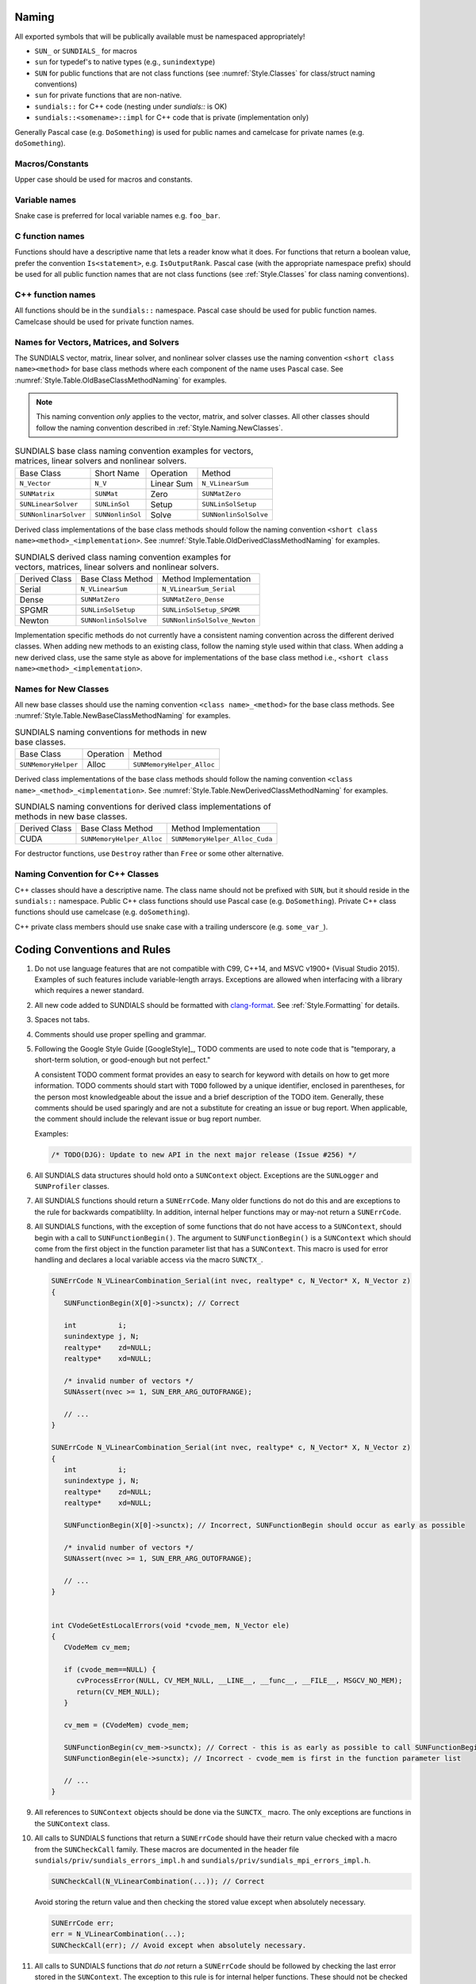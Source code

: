 ..
   Author(s): David J. Gardner, Cody J. Balos @ LLNL
   -----------------------------------------------------------------------------
   SUNDIALS Copyright Start
   Copyright (c) 2002-2023, Lawrence Livermore National Security
   and Southern Methodist University.
   All rights reserved.

   See the top-level LICENSE and NOTICE files for details.

   SPDX-License-Identifier: BSD-3-Clause
   SUNDIALS Copyright End
   -----------------------------------------------------------------------------

.. _Style.Naming:

Naming
======

All exported symbols that will be publically available must be namespaced
appropriately!

- ``SUN_`` or ``SUNDIALS_`` for macros
- ``sun`` for typedef's to native types (e.g., ``sunindextype``)
- ``SUN`` for public functions that are not class functions (see
  :numref:`Style.Classes` for class/struct naming conventions)
- ``sun`` for private functions that are non-native.
- ``sundials::`` for C++ code (nesting under `sundials::` is OK)
- ``sundials::<somename>::impl`` for C++ code that is private (implementation
  only)

Generally Pascal case (e.g. ``DoSomething``) is used for public names and
camelcase for private names (e.g. ``doSomething``).

Macros/Constants
----------------

Upper case should be used for macros and constants.

Variable names
--------------

Snake case is preferred for local variable names e.g. ``foo_bar``.

C function names
----------------

Functions should have a descriptive name that lets a reader know what it does.
For functions that return a boolean value, prefer the convention
``Is<statement>``, e.g. ``IsOutputRank``. Pascal case (with the appropriate
namespace prefix) should be used for all public function names that are not
class functions (see :ref:`Style.Classes` for class naming conventions).

C++ function names
------------------

All functions should be in the ``sundials::`` namespace. Pascal case should be
used for public function names. Camelcase should be used for private function
names.

Names for Vectors, Matrices, and Solvers
----------------------------------------

The SUNDIALS vector, matrix, linear solver, and nonlinear solver classes use the
naming convention ``<short class name><method>`` for base class methods where
each component of the name uses Pascal case. See
:numref:`Style.Table.OldBaseClassMethodNaming` for examples.

.. note::

   This naming convention *only* applies to the vector, matrix, and solver
   classes. All other classes should follow the naming convention described in
   :ref:`Style.Naming.NewClasses`.

.. _Style.Table.OldBaseClassMethodNaming:

.. Table:: SUNDIALS base class naming convention examples for vectors, matrices,
           linear solvers and nonlinear solvers.

   +-----------------------+------------------+------------+-----------------------+
   | Base Class            | Short Name       | Operation  | Method                |
   +-----------------------+------------------+------------+-----------------------+
   | ``N_Vector``          | ``N_V``          | Linear Sum | ``N_VLinearSum``      |
   +-----------------------+------------------+------------+-----------------------+
   | ``SUNMatrix``         | ``SUNMat``       | Zero       | ``SUNMatZero``        |
   +-----------------------+------------------+------------+-----------------------+
   | ``SUNLinearSolver``   | ``SUNLinSol``    | Setup      | ``SUNLinSolSetup``    |
   +-----------------------+------------------+------------+-----------------------+
   | ``SUNNonlinarSolver`` | ``SUNNonlinSol`` | Solve      | ``SUNNonlinSolSolve`` |
   +-----------------------+------------------+------------+-----------------------+

Derived class implementations of the base class methods should follow the naming
convention ``<short class name><method>_<implementation>``. See
:numref:`Style.Table.OldDerivedClassMethodNaming` for examples.

.. _Style.Table.OldDerivedClassMethodNaming:

.. Table:: SUNDIALS derived class naming convention examples for vectors,
           matrices, linear solvers and nonlinear solvers.

   +---------------+-----------------------+------------------------------+
   | Derived Class | Base Class Method     | Method Implementation        |
   +---------------+-----------------------+------------------------------+
   | Serial        | ``N_VLinearSum``      | ``N_VLinearSum_Serial``      |
   +---------------+-----------------------+------------------------------+
   | Dense         | ``SUNMatZero``        | ``SUNMatZero_Dense``         |
   +---------------+-----------------------+------------------------------+
   | SPGMR         | ``SUNLinSolSetup``    | ``SUNLinSolSetup_SPGMR``     |
   +---------------+-----------------------+------------------------------+
   | Newton        | ``SUNNonlinSolSolve`` | ``SUNNonlinSolSolve_Newton`` |
   +---------------+-----------------------+------------------------------+

Implementation specific methods do not currently have a consistent naming
convention across the different derived classes. When adding new methods to an
existing class, follow the naming style used within that class. When adding a
new derived class, use the same style as above for implementations of the base
class method i.e., ``<short class name><method>_<implementation>``.

.. _Style.Naming.NewClasses:

Names for New Classes
---------------------

All new base classes should use the naming convention ``<class name>_<method>``
for the base class methods. See
:numref:`Style.Table.NewBaseClassMethodNaming` for examples.

.. _Style.Table.NewBaseClassMethodNaming:

.. Table:: SUNDIALS naming conventions for methods in new base classes.

   +-----------------------+------------+---------------------------+
   | Base Class            | Operation  | Method                    |
   +-----------------------+------------+---------------------------+
   | ``SUNMemoryHelper``   | Alloc      | ``SUNMemoryHelper_Alloc`` |
   +-----------------------+------------+---------------------------+

Derived class implementations of the base class methods should follow the naming
convention  ``<class name>_<method>_<implementation>``. See
:numref:`Style.Table.NewDerivedClassMethodNaming` for examples.

.. _Style.Table.NewDerivedClassMethodNaming:

.. Table:: SUNDIALS naming conventions for derived class implementations of
           methods in new base classes.

   +---------------+---------------------------+--------------------------------+
   | Derived Class | Base Class Method         | Method Implementation          |
   +---------------+---------------------------+--------------------------------+
   | CUDA          | ``SUNMemoryHelper_Alloc`` | ``SUNMemoryHelper_Alloc_Cuda`` |
   +---------------+---------------------------+--------------------------------+

For destructor functions, use ``Destroy`` rather than ``Free`` or some other alternative.


.. _Style.Classes.Cpp:

Naming Convention for C++ Classes
---------------------------------

C++ classes should have a descriptive name. The class name should not be
prefixed with ``SUN``, but it should reside in the ``sundials::`` namespace.
Public C++ class functions should use Pascal case (e.g. ``DoSomething``).
Private C++ class functions should use camelcase (e.g. ``doSomething``).

C++ private class members should use snake case with a trailing underscore
(e.g. ``some_var_``).

.. _Style.Code:

Coding Conventions and Rules 
============================

#. Do not use language features that are not compatible with C99, C++14,
   and MSVC v1900+ (Visual Studio 2015). Examples of such features include
   variable-length arrays. Exceptions are allowed when interfacing with a
   library which requires a newer standard.

#. All new code added to SUNDIALS should be 
   formatted with `clang-format <https://clang.llvm.org/docs/ClangFormat.html>`_. 
   See :ref:`Style.Formatting` for details.

#. Spaces not tabs.

#. Comments should use proper spelling and grammar.

#. Following the Google Style Guide [GoogleStyle]_, TODO comments are used to note
   code that is "temporary, a short-term solution, or good-enough but not perfect."

   A consistent TODO comment format provides an easy to search for keyword with
   details on how to get more information. TODO comments should start with ``TODO``
   followed by a unique identifier, enclosed in parentheses, for the person most
   knowledgeable about the issue and a brief description of the TODO item.
   Generally, these comments should be used sparingly and are not a substitute for
   creating an issue or bug report. When applicable, the comment should include the
   relevant issue or bug report number.

   Examples:

   .. code-block:: c

     /* TODO(DJG): Update to new API in the next major release (Issue #256) */

#. All SUNDIALS data structures should hold onto a ``SUNContext`` object. Exceptions 
   are the ``SUNLogger`` and ``SUNProfiler`` classes.

#. All SUNDIALS functions should return a ``SUNErrCode``. Many older functions
   do not do this and are exceptions to the rule for backwards compatiblilty. 
   In addition, internal helper functions may or may-not return a ``SUNErrCode``.

#. All SUNDIALS functions, with the exception of some functions
   that do not have access to a ``SUNContext``, should begin with a call to 
   ``SUNFunctionBegin()``. The argument to ``SUNFunctionBegin()`` is a ``SUNContext``
   which should come from the first object in the function parameter list that has a
   ``SUNContext``.  This macro is used for error handling and declares a 
   local variable access via the macro ``SUNCTX_``.

   .. code-block:: c

      SUNErrCode N_VLinearCombination_Serial(int nvec, realtype* c, N_Vector* X, N_Vector z)
      {
         SUNFunctionBegin(X[0]->sunctx); // Correct
         
         int          i;
         sunindextype j, N;
         realtype*    zd=NULL;
         realtype*    xd=NULL;

         /* invalid number of vectors */
         SUNAssert(nvec >= 1, SUN_ERR_ARG_OUTOFRANGE);

         // ...
      }

      SUNErrCode N_VLinearCombination_Serial(int nvec, realtype* c, N_Vector* X, N_Vector z)
      {
         int          i;
         sunindextype j, N;
         realtype*    zd=NULL;
         realtype*    xd=NULL;

         SUNFunctionBegin(X[0]->sunctx); // Incorrect, SUNFunctionBegin should occur as early as possible  

         /* invalid number of vectors */
         SUNAssert(nvec >= 1, SUN_ERR_ARG_OUTOFRANGE);

         // ...
      }


      int CVodeGetEstLocalErrors(void *cvode_mem, N_Vector ele)
      {
         CVodeMem cv_mem;

         if (cvode_mem==NULL) {
            cvProcessError(NULL, CV_MEM_NULL, __LINE__, __func__, __FILE__, MSGCV_NO_MEM);
            return(CV_MEM_NULL);
         }

         cv_mem = (CVodeMem) cvode_mem;

         SUNFunctionBegin(cv_mem->sunctx); // Correct - this is as early as possible to call SUNFunctionBegin
         SUNFunctionBegin(ele->sunctx); // Incorrect - cvode_mem is first in the function parameter list

         // ...
      }


#. All references to ``SUNContext`` objects should be done via the ``SUNCTX_``
   macro. The only exceptions are functions in the ``SUNContext`` class. 

#. All calls to SUNDIALS functions that return a ``SUNErrCode`` should have
   their return value checked with a macro from the ``SUNCheckCall`` family.
   These macros are documented in the header file ``sundials/priv/sundials_errors_impl.h``
   and ``sundials/priv/sundials_mpi_errors_impl.h``.

   .. code-block:: c

    SUNCheckCall(N_VLinearCombination(...)); // Correct

   Avoid storing the return value and then checking the stored value except when absolutely necessary.

   .. code-block:: c

    SUNErrCode err;
    err = N_VLinearCombination(...);
    SUNCheckCall(err); // Avoid except when absolutely necessary.

#. All calls to SUNDIALS functions that *do not* return a ``SUNErrCode`` should
   be followed by checking the last error stored in the ``SUNContext``. 
   The exception to this rule is for internal helper functions. 
   These should not be checked unless they return a ``SUNErrCode``. 
   These checks are done with the ``SUNCheckLastErr`` macros. 

   .. code-block:: c

    // Correct 
    (void) N_VLinearSum(...); SUNCheckLastErr(); 

    // Incorrect - we must check for errors in N_VDotProd before calling a second function
    sunrealtype norm2 = SUNRsqrt(N_VDotProd(...)); SUNCheckLastErr(); 

    // Correct
    sunrealtype norm2 = N_VDotProd(...); SUNCheckLastErr(); 
    norm2 = SUNRsqrt(norm2);

#. Programmer errors should be checked with the ``SUNAssert`` macro, that verifies whether its
   argument evaluates to "true", and specifies an error flag otherwise. By programmer errors we
   mean, for example, illegal inputs such as mismatching dimensions or a ``NULL`` value for
   something that should not be. 

   .. code-block:: c
      
      SUNLinearSolver SUNLinSol_Band(N_Vector y, SUNMatrix A, SUNContext sunctx)
      {
         SUNFunctionBegin(sunctx);
         SUNLinearSolver S;
         SUNLinearSolverContent_Band content;
         sunindextype MatrixRows;

         // Correct - check these with SUNAssert
         SUNAssert(SUNMatGetID(A) == SUNMATRIX_BAND, SUN_ERR_ARG_WRONGTYPE);
         SUNAssert(SUNBandMatrix_Rows(A) == SUNBandMatrix_Columns(A), SUN_ERR_ARG_DIMSMISMATCH);
         SUNAssert(y->ops->nvgetarraypointer, SUN_ERR_ARG_INCOMPATIBLE);

         // ...
      }

#. If statements and loops should always have braces even if they are one line.

#. Return statements should not unecessarily use parentheses. Prefer ``return
   x;`` to ``return(x);``. Note, however, lots of older SUNDIALS source code
   uses ``return(x);``. 


.. _Style.Formatting:

Formatting
----------

All new code added to SUNDIALS should be formatted with `clang-format
<https://clang.llvm.org/docs/ClangFormat.html>`_. The 
``.clang-format`` files in the root of the project define our configurations
for the tools respectively. To run both tools on a directory, you can run

If clang-format breaks lines in a way that is unreadable, use ``//`` to break the line. For example,
sometimes (mostly in C++ code) you may have code like this:

.. code-block:: cpp

   MyClass::callAFunctionOfSorts::doSomething().doAnotherThing().doSomethingElse();

That you would like to format as (for readability):

.. code-block:: cpp

   MyObject::callAFunctionOfSorts()
         .doSomething()
         .doAnotherThing()
         .doSomethingElse();

Clang-format might produce something like:

.. code-block:: cpp

   MyObject::callAFunctionOfSorts().doSomething().doAnotherThing()
         .doSomethingElse();
```

unless you add the `//`.

.. code-block:: cpp

   MyObject::callAFunctionOfSorts()
         .doSomething()       //
         .doAnotherThing()    //
         .doSomethingElse();  //

There are other scenarios (e.g., a function call with a lot of parameters) where doing this type of line break is useful for readability too.

..
   .. code-block::
..    cd scripts
..    ./tidy_and_format.sh <path to directory to tidy and format> <path to builddir>

.. For clang-tidy to work, the build directory must have a ``compile_commands.json``, which 
.. can be generated by setting the CMake option ``CMAKE_EXPORT_COMPILE_COMMANDS``
.. to ``ON``. If you just want to run the formatter, then you can run

.. 
   .. code-block::

..    cd scripts
..    ./format.sh <path to directory to format>

.. It may be necessary to override clang-tidy at times. This can be done with the
.. ``NOLINT`` magic comments e.g.,

.. .. code-block:: cpp

..   template<class GkoSolverType, class GkoMatrixType>
..   int SUNLinSolFree_Ginkgo(SUNLinearSolver S)
..   {
..     auto solver{static_cast<LinearSolver<GkoSolverType, GkoMatrixType>*>(S->content)};
..     delete solver; // NOLINT
..     return SUNLS_SUCCESS;
..   }

..   class BaseObject {
..   protected:
..     // NOLINTNEXTLINE(cppcoreguidelines-non-private-member-variables-in-classes)
..     SUNContext sunctx_{};
..   };

.. See the clang-tidy documentation for more details.

Indentation
^^^^^^^^^^^

Spaces not tabs

Comments
--------

TODO Comments
^^^^^^^^^^^^^

Following the `Google Style Guide <https://google.github.io/styleguide/>`_ , TODO comments are used
to note code that is "temporary, a short-term solution, or good-enough but not perfect."

A consistent TODO comment format provides an easy to search for keyword with details on how to get
more information. TODO comments should start with ``TODO`` followed by a unique identifier, enclosed
in parentheses, for the person most knowledgeable about the issue and a brief description of the
TODO item. Generally, these comments should be used sparingly and are not a substitute for creating
an issue or bug report. When applicable, the comment should include the relevant issue or bug report
number.

Examples:

.. code-block:: c

   /* TODO(DJG): Update to new API in the next major release (Issue #256) */

